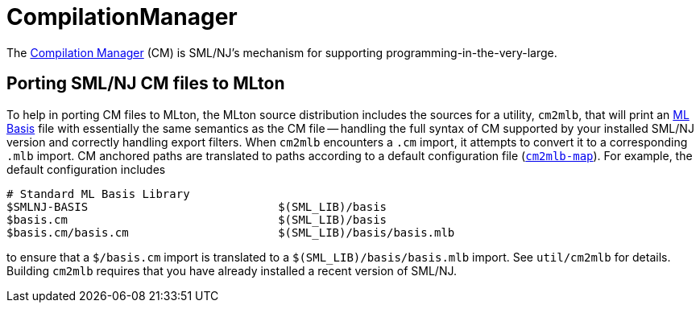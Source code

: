 = CompilationManager

The http://www.smlnj.org/doc/CM/index.html[Compilation Manager] (CM) is SML/NJ's mechanism for supporting programming-in-the-very-large.

== Porting SML/NJ CM files to MLton

To help in porting CM files to MLton, the MLton source distribution
includes the sources for a utility, `cm2mlb`, that will print an
<<MLBasis#,ML Basis>> file with essentially the same semantics as the
CM file -- handling the full syntax of CM supported by your installed
SML/NJ version and correctly handling export filters.  When `cm2mlb`
encounters a `.cm` import, it attempts to convert it to a
corresponding `.mlb` import.  CM anchored paths are translated to
paths according to a default configuration file
(https://github.com/MLton/mlton/blob/master/util/cm2mlb/cm2mlb-map[`cm2mlb-map`]). For example,
the default configuration includes
----
# Standard ML Basis Library
$SMLNJ-BASIS                            $(SML_LIB)/basis
$basis.cm                               $(SML_LIB)/basis
$basis.cm/basis.cm                      $(SML_LIB)/basis/basis.mlb
----
to ensure that a `$/basis.cm` import is translated to a
`$(SML_LIB)/basis/basis.mlb` import.  See `util/cm2mlb` for details.
Building `cm2mlb` requires that you have already installed a recent
version of SML/NJ.
